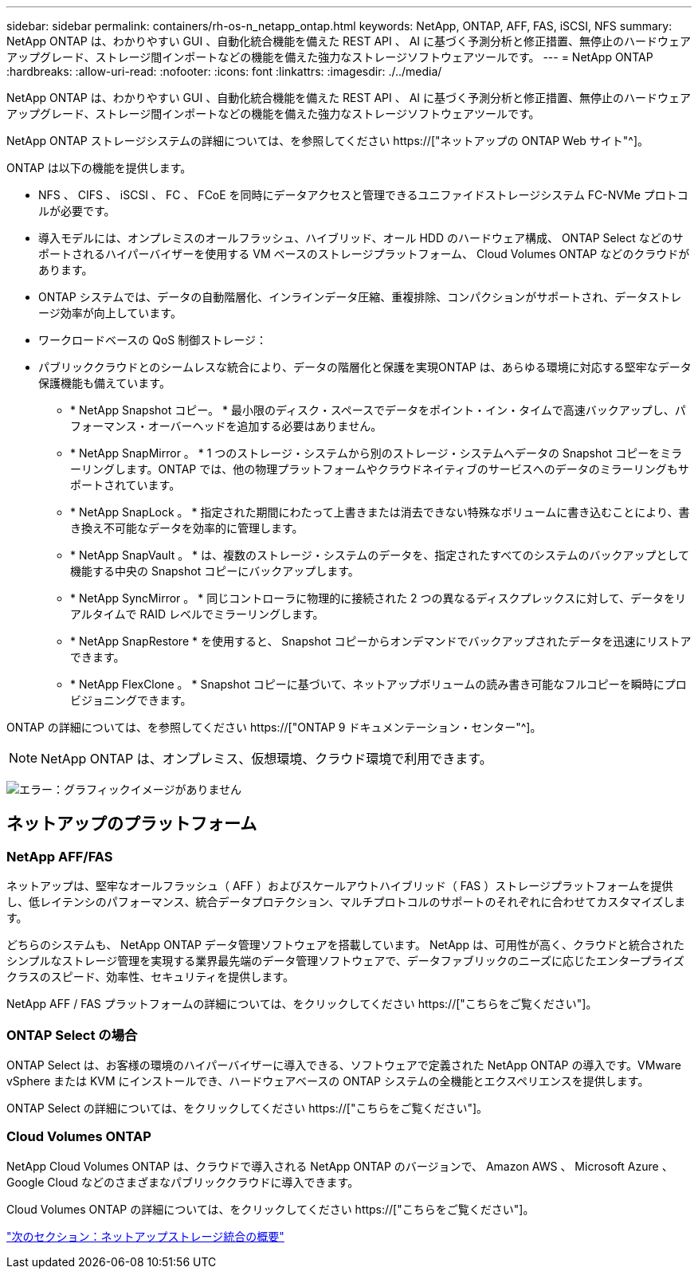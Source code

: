 ---
sidebar: sidebar 
permalink: containers/rh-os-n_netapp_ontap.html 
keywords: NetApp, ONTAP, AFF, FAS, iSCSI, NFS 
summary: NetApp ONTAP は、わかりやすい GUI 、自動化統合機能を備えた REST API 、 AI に基づく予測分析と修正措置、無停止のハードウェアアップグレード、ストレージ間インポートなどの機能を備えた強力なストレージソフトウェアツールです。 
---
= NetApp ONTAP
:hardbreaks:
:allow-uri-read: 
:nofooter: 
:icons: font
:linkattrs: 
:imagesdir: ./../media/


NetApp ONTAP は、わかりやすい GUI 、自動化統合機能を備えた REST API 、 AI に基づく予測分析と修正措置、無停止のハードウェアアップグレード、ストレージ間インポートなどの機能を備えた強力なストレージソフトウェアツールです。

NetApp ONTAP ストレージシステムの詳細については、を参照してください https://["ネットアップの ONTAP Web サイト"^]。

ONTAP は以下の機能を提供します。

* NFS 、 CIFS 、 iSCSI 、 FC 、 FCoE を同時にデータアクセスと管理できるユニファイドストレージシステム FC-NVMe プロトコルが必要です。
* 導入モデルには、オンプレミスのオールフラッシュ、ハイブリッド、オール HDD のハードウェア構成、 ONTAP Select などのサポートされるハイパーバイザーを使用する VM ベースのストレージプラットフォーム、 Cloud Volumes ONTAP などのクラウドがあります。
* ONTAP システムでは、データの自動階層化、インラインデータ圧縮、重複排除、コンパクションがサポートされ、データストレージ効率が向上しています。
* ワークロードベースの QoS 制御ストレージ：
* パブリッククラウドとのシームレスな統合により、データの階層化と保護を実現ONTAP は、あらゆる環境に対応する堅牢なデータ保護機能も備えています。
+
** * NetApp Snapshot コピー。 * 最小限のディスク・スペースでデータをポイント・イン・タイムで高速バックアップし、パフォーマンス・オーバーヘッドを追加する必要はありません。
** * NetApp SnapMirror 。 * 1 つのストレージ・システムから別のストレージ・システムへデータの Snapshot コピーをミラーリングします。ONTAP では、他の物理プラットフォームやクラウドネイティブのサービスへのデータのミラーリングもサポートされています。
** * NetApp SnapLock 。 * 指定された期間にわたって上書きまたは消去できない特殊なボリュームに書き込むことにより、書き換え不可能なデータを効率的に管理します。
** * NetApp SnapVault 。 * は、複数のストレージ・システムのデータを、指定されたすべてのシステムのバックアップとして機能する中央の Snapshot コピーにバックアップします。
** * NetApp SyncMirror 。 * 同じコントローラに物理的に接続された 2 つの異なるディスクプレックスに対して、データをリアルタイムで RAID レベルでミラーリングします。
** * NetApp SnapRestore * を使用すると、 Snapshot コピーからオンデマンドでバックアップされたデータを迅速にリストアできます。
** * NetApp FlexClone 。 * Snapshot コピーに基づいて、ネットアップボリュームの読み書き可能なフルコピーを瞬時にプロビジョニングできます。




ONTAP の詳細については、を参照してください https://["ONTAP 9 ドキュメンテーション・センター"^]。


NOTE: NetApp ONTAP は、オンプレミス、仮想環境、クラウド環境で利用できます。

image:redhat_openshift_image35.png["エラー：グラフィックイメージがありません"]



== ネットアップのプラットフォーム



=== NetApp AFF/FAS

ネットアップは、堅牢なオールフラッシュ（ AFF ）およびスケールアウトハイブリッド（ FAS ）ストレージプラットフォームを提供し、低レイテンシのパフォーマンス、統合データプロテクション、マルチプロトコルのサポートのそれぞれに合わせてカスタマイズします。

どちらのシステムも、 NetApp ONTAP データ管理ソフトウェアを搭載しています。 NetApp は、可用性が高く、クラウドと統合されたシンプルなストレージ管理を実現する業界最先端のデータ管理ソフトウェアで、データファブリックのニーズに応じたエンタープライズクラスのスピード、効率性、セキュリティを提供します。

NetApp AFF / FAS プラットフォームの詳細については、をクリックしてください https://["こちらをご覧ください"]。



=== ONTAP Select の場合

ONTAP Select は、お客様の環境のハイパーバイザーに導入できる、ソフトウェアで定義された NetApp ONTAP の導入です。VMware vSphere または KVM にインストールでき、ハードウェアベースの ONTAP システムの全機能とエクスペリエンスを提供します。

ONTAP Select の詳細については、をクリックしてください https://["こちらをご覧ください"]。



=== Cloud Volumes ONTAP

NetApp Cloud Volumes ONTAP は、クラウドで導入される NetApp ONTAP のバージョンで、 Amazon AWS 、 Microsoft Azure 、 Google Cloud などのさまざまなパブリッククラウドに導入できます。

Cloud Volumes ONTAP の詳細については、をクリックしてください https://["こちらをご覧ください"]。

link:rh-os-n_overview_storint.html["次のセクション：ネットアップストレージ統合の概要"]
